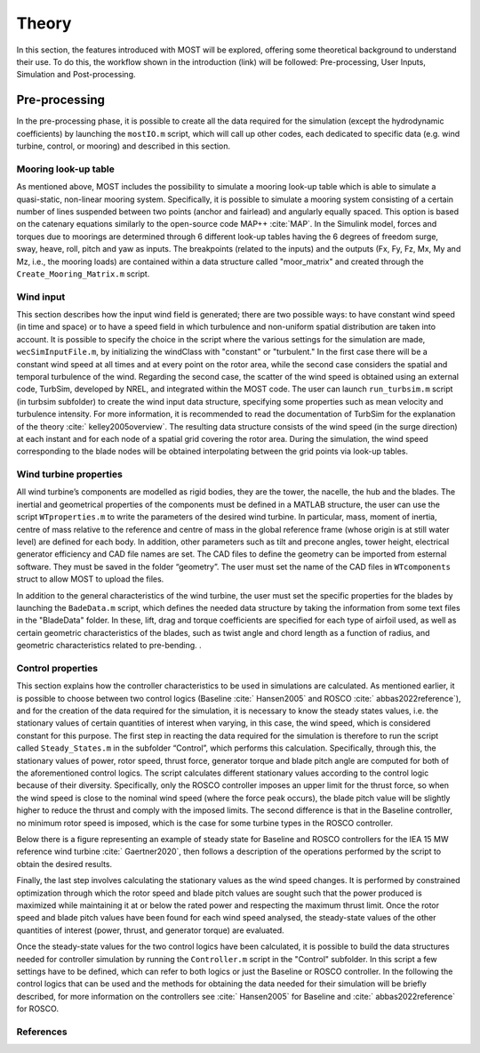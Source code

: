 .. _most-theory:

**********
Theory
**********

In this section, the features introduced with MOST will be explored, offering some theoretical background to understand their use. 
To do this, the workflow shown in the introduction (link) will be followed: Pre-processing, User Inputs, Simulation and Post-processing.


Pre-processing
===========
In the pre-processing phase, it is possible to create all the data required for the simulation (except the hydrodynamic coefficients) by launching the ``mostIO.m`` script,
which will call up other codes, each dedicated to specific data (e.g. wind turbine, control, or mooring) and described in this section.


Mooring look-up table
-----------------------------
As mentioned above, MOST includes the possibility to simulate a mooring look-up table which is able to simulate a quasi-static, non-linear mooring system. 
Specifically, it is possible to simulate a mooring system consisting of a certain number of lines suspended between two points (anchor and fairlead) and angularly 
equally spaced. This option is based on the catenary equations similarly to the open-source code MAP++ :cite:`MAP`. In the Simulink model, forces and torques due 
to moorings are determined through 6 different look-up tables having the 6 degrees of freedom surge, sway, heave, roll, pitch and yaw as inputs. The breakpoints 
(related to the inputs) and the outputs (Fx, Fy, Fz, Mx, My and Mz, i.e., the mooring loads) are contained within a data structure called "moor_matrix" and created 
through the ``Create_Mooring_Matrix.m`` script.


Wind input
---------------
This section describes how the input wind field is generated; there are two possible ways: to have constant wind speed (in time and space) or to have a speed field 
in which turbulence and non-uniform spatial distribution are taken into account. It is possible to specify the choice in the script where the various settings for 
the simulation are made, ``wecSimInputFile.m``, by initializing the windClass with "constant" or "turbulent." In the first case there will be a constant wind speed at 
all times and at every point on the rotor area, while the second case considers the spatial and temporal turbulence of the wind. 
Regarding the second case, the scatter of the wind speed is obtained using an external code, TurbSim, developed by NREL, and integrated within the MOST code. 
The user can launch ``run_turbsim.m`` script (in turbsim subfolder) to create the wind input data structure, specifying some properties such as mean velocity and 
turbulence intensity. For more information, it is recommended to read the documentation of TurbSim for the explanation of the theory :cite:` kelley2005overview`. 
The resulting data structure consists of the wind speed (in the surge direction) at each instant and for each node of a spatial grid covering the rotor area. 
During the simulation, the wind speed corresponding to the blade nodes will be obtained interpolating between the grid points via look-up tables.


Wind turbine properties
-----------------------
All wind turbine’s components are modelled as rigid bodies, they are the tower, the nacelle, the hub and the blades. The inertial and geometrical properties of the
components must be defined in a MATLAB structure, the user can use the script ``WTproperties.m`` to write the parameters of the desired wind turbine. In particular, 
mass, moment of inertia, centre of mass relative to the reference and centre of mass in the global reference frame (whose origin is at still water level) are defined 
for each body. In addition, other parameters such as tilt and precone angles, tower height, electrical generator efficiency and CAD file names are set. The CAD files 
to define the geometry can be imported from esternal software. They must be saved in the folder “geometry”. The user must set the name of the CAD files in ``WTcomponents``
struct to allow MOST to upload the files.

.. image:: IMAGE_geometry.png
   :width: 80%


In addition to the general characteristics of the wind turbine, the user must set the specific properties for the blades by launching the ``BadeData.m`` script, 
which defines the needed data structure by taking the information from some text files in the "BladeData" folder. In these, lift, drag and torque coefficients are 
specified for each type of airfoil used, as well as certain geometric characteristics of the blades, such as twist angle and chord length as a function of radius, 
and geometric characteristics related to pre-bending.                          . 


Control properties
------------------

This section explains how the controller characteristics to be used in simulations are calculated. As mentioned earlier, it is possible to choose between two control 
logics (Baseline :cite:` Hansen2005` and ROSCO :cite:` abbas2022reference`), and for the creation of the data required for the simulation, it is necessary to know the
steady states values, i.e. the stationary values of certain quantities of interest when varying, in this case, the wind speed, which is considered constant for this 
purpose. The first step in reacting the data required for the simulation is therefore to run the script called ``Steady_States.m`` in the subfolder “Control”, which performs
this calculation. Specifically, through this, the stationary values of power, rotor speed, thrust force, generator torque and blade pitch angle are computed for both of 
the aforementioned control logics. 
The script calculates different stationary values according to the control logic because of their diversity. Specifically, only the ROSCO controller imposes an upper limit
for the thrust force, so when the wind speed is close to the nominal wind speed (where the force peak occurs), the blade pitch value will be slightly higher to reduce the
thrust and comply with the imposed limits. The second difference is that in the Baseline controller, no minimum rotor speed is imposed, which is the case for some turbine
types in the ROSCO controller. 

Below there is a figure representing an example of steady state for Baseline and ROSCO controllers for the IEA 15 MW reference wind turbine :cite:` Gaertner2020`, then
follows a description of the operations performed by the script to obtain the desired results.

.. image:: IMAGE_Steady_States.png
   :width: 80%


Finally, the last step involves calculating the stationary values as the wind speed changes. It is performed by constrained optimization through which the rotor speed and
blade pitch values are sought such that the power produced is maximized while maintaining it at or below the rated power and respecting the maximum thrust limit. Once the
rotor speed and blade pitch values have been found for each wind speed analysed, the steady-state values of the other quantities of interest (power, thrust, and generator
torque) are evaluated.

Once the steady-state values for the two control logics have been calculated, it is possible to build the data structures needed for controller simulation by running the
``Controller.m`` script in the "Control" subfolder. In this script a few settings have to be defined, which can refer to both logics or just the Baseline or ROSCO 
controller. In the following the control logics that can be used and the methods for obtaining the data needed for their simulation will be briefly described, for more 
information on the controllers see :cite:` Hansen2005` for Baseline and :cite:` abbas2022reference`  for ROSCO.





References
----------

.. bibliography:: ../most/MOST.bib
   :style: unsrt
   :labelprefix: B
